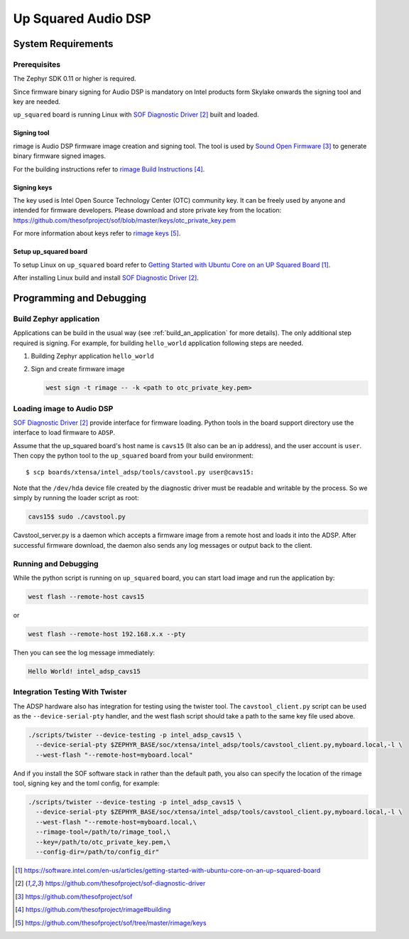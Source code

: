 .. _Up_Squared_Audio_DSP:

Up Squared Audio DSP
####################

System Requirements
*******************

Prerequisites
=============

The Zephyr SDK 0.11 or higher is required.

Since firmware binary signing for Audio DSP is mandatory on Intel products
form Skylake onwards the signing tool and key are needed.

``up_squared`` board is running Linux with `SOF Diagnostic Driver`_ built and
loaded.

Signing tool
------------

rimage is Audio DSP firmware image creation and signing tool. The tool is used
by `Sound Open Firmware`_ to generate binary firmware signed images.

For the building instructions refer to `rimage Build Instructions`_.

Signing keys
------------

The key used is Intel Open Source Technology Center (OTC) community key.
It can be freely used by anyone and intended for firmware developers.
Please download and store private key from the location:
https://github.com/thesofproject/sof/blob/master/keys/otc_private_key.pem

For more information about keys refer to `rimage keys`_.

Setup up_squared board
----------------------

To setup Linux on ``up_squared`` board refer to
`Getting Started with Ubuntu Core on an UP Squared Board`_.

After installing Linux build and install `SOF Diagnostic Driver`_.

Programming and Debugging
*************************

Build Zephyr application
========================

Applications can be build in the usual way (see :ref:`build_an_application`
for more details). The only additional step required is signing. For example,
for building ``hello_world`` application following steps are needed.

#. Building Zephyr application ``hello_world``

   .. zephyr-app-commands::
      :zephyr-app: samples/hello_world
      :board: intel_adsp_cavs15
      :goals: build

#. Sign and create firmware image

   .. code-block:: console

      west sign -t rimage -- -k <path to otc_private_key.pem>

Loading image to Audio DSP
==========================

`SOF Diagnostic Driver`_ provide interface for firmware loading. Python tools
in the board support directory use the interface to load firmware to ``ADSP``.

Assume that the up_squared board's host name is ``cavs15`` (It also can be an
ip address), and the user account is ``user``. Then copy the python tool to the
``up_squared`` board from your build environment::

   $ scp boards/xtensa/intel_adsp/tools/cavstool.py user@cavs15:


Note that the ``/dev/hda`` device file created by the diagnostic driver must
be readable and writable by the process.  So we simply by running the
loader script as root:

.. code-block:: console

   cavs15$ sudo ./cavstool.py

Cavstool_server.py is a daemon which accepts a firmware image from a remote host
and loads it into the ADSP. After successful firmware download, the daemon also
sends any log messages or output back to the client.

Running and Debugging
=====================

While the python script is running on ``up_squared`` board, you can start load
image and run the application by:

.. code-block:: console

   west flash --remote-host cavs15

or

.. code-block:: console

   west flash --remote-host 192.168.x.x --pty

Then you can see the log message immediately:

.. code-block:: console

   Hello World! intel_adsp_cavs15


Integration Testing With Twister
================================

The ADSP hardware also has integration for testing using the twister
tool.  The ``cavstool_client.py`` script can be used as the
``--device-serial-pty`` handler, and the west flash script should take
a path to the same key file used above.

.. code-block:: console

    ./scripts/twister --device-testing -p intel_adsp_cavs15 \
      --device-serial-pty $ZEPHYR_BASE/soc/xtensa/intel_adsp/tools/cavstool_client.py,myboard.local,-l \
      --west-flash "--remote-host=myboard.local"

And if you install the SOF software stack in rather than the default path,
you also can specify the location of the rimage tool, signing key and the
toml config, for example:

.. code-block:: console

    ./scripts/twister --device-testing -p intel_adsp_cavs15 \
      --device-serial-pty $ZEPHYR_BASE/soc/xtensa/intel_adsp/tools/cavstool_client.py,myboard.local,-l \
      --west-flash "--remote-host=myboard.local,\
      --rimage-tool=/path/to/rimage_tool,\
      --key=/path/to/otc_private_key.pem,\
      --config-dir=/path/to/config_dir"


.. target-notes::

.. _Getting Started with Ubuntu Core on an UP Squared Board: https://software.intel.com/en-us/articles/getting-started-with-ubuntu-core-on-an-up-squared-board

.. _SOF Diagnostic Driver: https://github.com/thesofproject/sof-diagnostic-driver

.. _Sound Open Firmware: https://github.com/thesofproject/sof

.. _rimage Build Instructions: https://github.com/thesofproject/rimage#building

.. _rimage keys: https://github.com/thesofproject/sof/tree/master/rimage/keys
